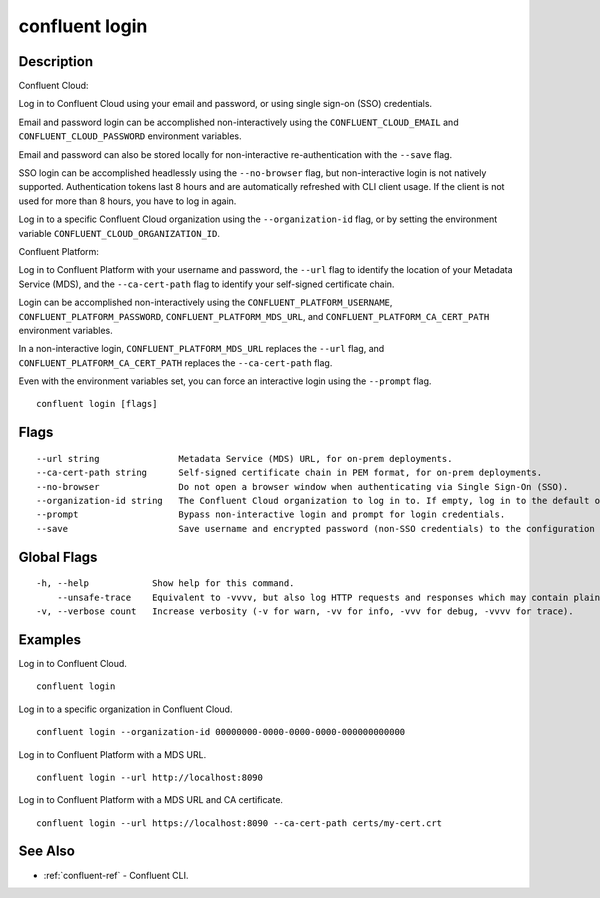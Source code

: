 ..
   WARNING: This documentation is auto-generated from the confluentinc/cli repository and should not be manually edited.

.. _confluent_login:

confluent login
---------------

Description
~~~~~~~~~~~

Confluent Cloud:

Log in to Confluent Cloud using your email and password, or using single sign-on (SSO) credentials.

Email and password login can be accomplished non-interactively using the ``CONFLUENT_CLOUD_EMAIL`` and ``CONFLUENT_CLOUD_PASSWORD`` environment variables.

Email and password can also be stored locally for non-interactive re-authentication with the ``--save`` flag.

SSO login can be accomplished headlessly using the ``--no-browser`` flag, but non-interactive login is not natively supported. Authentication tokens last 8 hours and are automatically refreshed with CLI client usage. If the client is not used for more than 8 hours, you have to log in again.

Log in to a specific Confluent Cloud organization using the ``--organization-id`` flag, or by setting the environment variable ``CONFLUENT_CLOUD_ORGANIZATION_ID``.

Confluent Platform:

Log in to Confluent Platform with your username and password, the ``--url`` flag to identify the location of your Metadata Service (MDS), and the ``--ca-cert-path`` flag to identify your self-signed certificate chain.

Login can be accomplished non-interactively using the ``CONFLUENT_PLATFORM_USERNAME``, ``CONFLUENT_PLATFORM_PASSWORD``, ``CONFLUENT_PLATFORM_MDS_URL``, and ``CONFLUENT_PLATFORM_CA_CERT_PATH`` environment variables.

In a non-interactive login, ``CONFLUENT_PLATFORM_MDS_URL`` replaces the ``--url`` flag, and ``CONFLUENT_PLATFORM_CA_CERT_PATH`` replaces the ``--ca-cert-path`` flag.

Even with the environment variables set, you can force an interactive login using the ``--prompt`` flag.

::

  confluent login [flags]

Flags
~~~~~

::

      --url string               Metadata Service (MDS) URL, for on-prem deployments.
      --ca-cert-path string      Self-signed certificate chain in PEM format, for on-prem deployments.
      --no-browser               Do not open a browser window when authenticating via Single Sign-On (SSO).
      --organization-id string   The Confluent Cloud organization to log in to. If empty, log in to the default organization.
      --prompt                   Bypass non-interactive login and prompt for login credentials.
      --save                     Save username and encrypted password (non-SSO credentials) to the configuration file in your $HOME directory, and to macOS keychain if applicable. You will be automatically logged back in when your token expires, after one hour for Confluent Cloud or after six hours for Confluent Platform.

Global Flags
~~~~~~~~~~~~

::

  -h, --help            Show help for this command.
      --unsafe-trace    Equivalent to -vvvv, but also log HTTP requests and responses which may contain plaintext secrets.
  -v, --verbose count   Increase verbosity (-v for warn, -vv for info, -vvv for debug, -vvvv for trace).

Examples
~~~~~~~~

Log in to Confluent Cloud.

::

  confluent login

Log in to a specific organization in Confluent Cloud.

::

  confluent login --organization-id 00000000-0000-0000-0000-000000000000

Log in to Confluent Platform with a MDS URL.

::

  confluent login --url http://localhost:8090

Log in to Confluent Platform with a MDS URL and CA certificate.

::

  confluent login --url https://localhost:8090 --ca-cert-path certs/my-cert.crt

See Also
~~~~~~~~

* :ref:`confluent-ref` - Confluent CLI.
